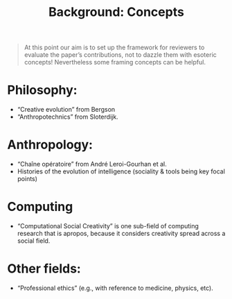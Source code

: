 #+title: Background: Concepts

#+begin_quote
At this point our aim is to set up the framework for reviewers to
evaluate the paper’s contributions, not to dazzle them with esoteric
concepts!  Nevertheless some framing concepts can be helpful.
#+end_quote

* Philosophy:
- “Creative evolution” from Bergson
- “Anthropotechnics” from Sloterdijk.
* Anthropology:
- “Chaîne opératoire” from André Leroi-Gourhan et al.
- Histories of the evolution of intelligence (sociality & tools being key focal points)
* Computing
- “Computational Social Creativity” is one sub-field of computing research that is apropos, because it considers creativity spread across a social field.
* Other fields:
- “Professional ethics” (e.g., with reference to medicine, physics, etc).

